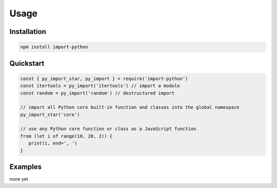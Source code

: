=====
Usage
=====


Installation
------------

.. code-block:: console

   npm install import-python


Quickstart
----------

.. code-block:: javascript

   const { py_import_star, py_import } = require('import-python')
   const itertools = py_import('itertools') // import a module
   const random = py_import('random') // destructured import

   // import all Python core built-in function and classes into the global namespace
   py_import_star('core')

   // use any Python core function or class as a JavaScript function
   from (let i of range(10, 20, 2)) {
      print(i, end=', ')
   }


Examples
--------

none yet